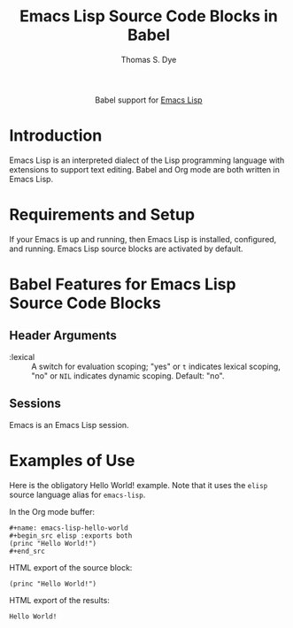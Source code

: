 #+OPTIONS:    H:3 num:nil toc:2 \n:nil ::t |:t ^:{} -:t f:t *:t tex:t d:(HIDE) tags:not-in-toc
#+STARTUP:    align fold nodlcheck hidestars oddeven lognotestate hideblocks
#+SEQ_TODO:   TODO(t) INPROGRESS(i) WAITING(w@) | DONE(d) CANCELED(c@)
#+TAGS:       Write(w) Update(u) Fix(f) Check(c) noexport(n)
#+TITLE:      Emacs Lisp Source Code Blocks in Babel
#+AUTHOR:     Thomas S. Dye
#+EMAIL:      tsd [at] tsdye [dot] online
#+LANGUAGE:   en
#+HTML_LINK_UP:    index.html
#+HTML_LINK_HOME:  https://orgmode.org/worg/
#+EXCLUDE_TAGS: noexport

#+name: banner
#+begin_export html
  <div id="subtitle" style="float: center; text-align: center;">
  <p>
  Babel support for <a href="https://www.gnu.org/software/emacs/manual/html_node/elisp/index.html">Emacs Lisp</a>
  </p>
  <p>
  <a href="https://www.gnu.org/software/emacs/manual/html_node/elisp/index.html">
  <img src="https://www.gnu.org/software/emacs/images/emacs.png"/>
  </a>
  </p>
  </div>
#+end_export

* Template Checklist [7/12]                                        :noexport:
  - [X] Revise #+TITLE:
  - [X] Indicate #+AUTHOR:
  - [X] Add #+EMAIL:
  - [X] Revise banner source block [3/3]
    - [X] Add link to a useful language web site
    - [X] Replace "Language" with language name
    - [X] Find a suitable graphic and use it to link to the language
      web site
  - [X] Write an [[Introduction]]
  - [X] Describe [[Requirements and Setup][Requirements and Setup]]
  - [X] Replace "Language" with language name in [[Org Mode Features for Language Source Code Blocks][Org Mode Features for Language Source Code Blocks]]
  - [ ] Describe [[Header Arguments][Header Arguments]]
  - [ ] Describe support for [[Sessions]]
  - [ ] Describe [[Result Types][Result Types]]
  - [ ] Describe [[Other]] differences from supported languages
  - [ ] Provide brief [[Examples of Use][Examples of Use]]
* Introduction
Emacs Lisp is an interpreted dialect of the Lisp programming language with extensions to support text editing.
Babel and Org mode are both written in Emacs Lisp.
* Requirements and Setup
If your Emacs is up and running, then Emacs Lisp is installed, configured, and running.  Emacs Lisp source blocks are activated by default.
* Babel Features for Emacs Lisp Source Code Blocks
** Header Arguments
   - :lexical :: A switch for evaluation scoping; "yes" or =t= indicates lexical scoping, "no" or =NIL= indicates dynamic scoping.  Default: "no".
** Sessions
Emacs is an Emacs Lisp session.
** COMMENT Result Types
   - Which result types are supported?
** COMMENT Other
   - Differences from other supported languages
* Examples of Use
Here is the obligatory Hello World! example.  Note that it uses the =elisp= source language alias for =emacs-lisp=.

In the Org mode buffer:
#+begin_example
,#+name: emacs-lisp-hello-world
,#+begin_src elisp :exports both 
(princ "Hello World!")
,#+end_src
#+end_example

HTML export of the source block:
#+name: emacs-lisp-hello-world
#+begin_src elisp :exports both 
(princ "Hello World!")
#+end_src

HTML export of the results:
#+RESULTS: emacs-lisp-hello-world
: Hello World!
